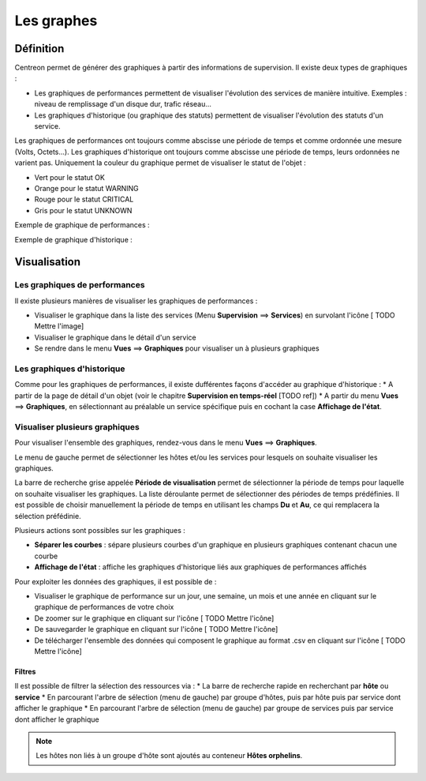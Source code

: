 ===========
Les graphes
===========

**********
Définition
**********

Centreon permet de générer des graphiques à partir des informations de supervision. Il existe deux types de graphiques :

* Les graphiques de performances permettent de visualiser l'évolution des services de manière intuitive. Exemples : niveau de remplissage d'un disque dur, trafic réseau...
* Les graphiques d'historique (ou graphique des statuts) permettent de visualiser l'évolution des statuts d'un service.

Les graphiques de performances ont toujours comme abscisse une période de temps et comme ordonnée une mesure (Volts, Octets...).
Les graphiques d'historique ont toujours comme abscisse une période de temps, leurs ordonnées ne varient pas. Uniquement la couleur du graphique permet de visualiser le statut de l'objet :

* Vert pour le statut OK
* Orange pour le statut WARNING
* Rouge pour le statut CRITICAL
* Gris pour le statut UNKNOWN

Exemple de graphique de performances :

.. image :: /images/guide_utilisateur/graphic_management/01perf_graph.png
   :align: center 

Exemple de graphique d'historique :

.. image :: /images/guide_utilisateur/graphic_management/01stat_graph.png
   :align: center 

*************
Visualisation
*************

Les graphiques de performances
==============================

Il existe plusieurs manières de visualiser les graphiques de performances :

* Visualiser le graphique dans la liste des services (Menu **Supervision** ==> **Services**) en survolant l'icône [ TODO Mettre l'image]
* Visualiser le graphique dans le détail d'un service
* Se rendre dans le menu **Vues** ==> **Graphiques** pour visualiser un à plusieurs graphiques

Les graphiques d'historique
===========================

Comme pour les graphiques de performances, il existe dufférentes façons d'accéder au graphique d'historique :
* A partir de la page de détail d'un objet (voir le chapitre **Supervision en temps-réel** [TODO ref])
* A partir du menu **Vues** ==> **Graphiques**, en sélectionnant au préalable un service spécifique puis en cochant la case **Affichage de l'état**.

Visualiser plusieurs graphiques
===============================

Pour visualiser l'ensemble des graphiques, rendez-vous dans le menu **Vues** ==> **Graphiques**.

.. image :: /images/guide_utilisateur/graphic_management/01graph_list.png
   :align: center 

Le menu de gauche permet de sélectionner les hôtes et/ou les services pour lesquels on souhaite visualiser les graphiques.

La barre de recherche grise appelée **Période de visualisation** permet de sélectionner la période de temps pour laquelle on souhaite visualiser les graphiques.
La liste déroulante permet de sélectionner des périodes de temps prédéfinies. Il est possible de choisir manuellement la période de temps en utilisant les champs **Du** et **Au**, ce qui remplacera la sélection préfédinie.

Plusieurs actions sont possibles sur les graphiques :

* **Séparer les courbes** : sépare plusieurs courbes d'un graphique en plusieurs graphiques contenant chacun une courbe
* **Affichage de l'état** : affiche les graphiques d'historique liés aux graphiques de performances affichés

Pour exploiter les données des graphiques, il est possible de :

* Visualiser le graphique de performance sur un jour, une semaine, un mois et une année en cliquant sur le graphique de performances de votre choix
* De zoomer sur le graphique en cliquant sur l'icône [ TODO Mettre l'icône]
* De sauvegarder le graphique en cliquant sur l'icône [ TODO Mettre l'icône]
* De télécharger l'ensemble des données qui composent le graphique au format .csv en cliquant sur l'icône [ TODO Mettre l'icône]

Filtres
-------

Il est possible de filtrer la sélection des ressources via :
* La barre de recherche rapide en recherchant par **hôte** ou **service**
* En parcourant l'arbre de sélection (menu de gauche) par groupe d'hôtes, puis par hôte puis par service dont afficher le graphique
* En parcourant l'arbre de sélection (menu de gauche) par groupe de services puis par service dont afficher le graphique

.. note::
    Les hôtes non liés à un groupe d'hôte sont ajoutés au conteneur **Hôtes orphelins**.


